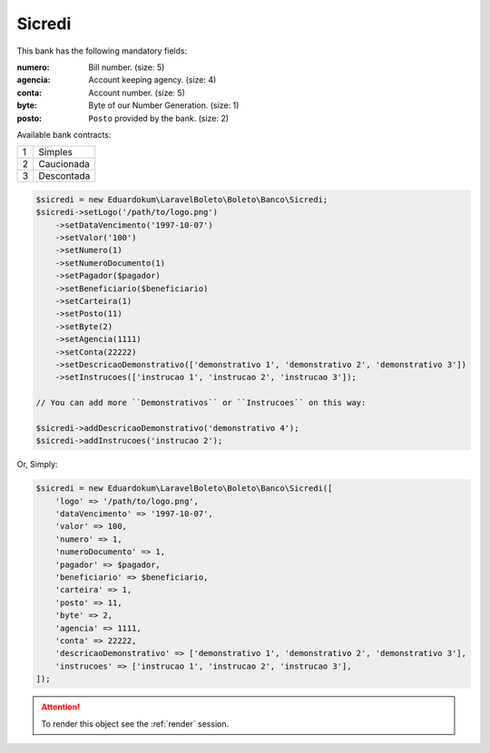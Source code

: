 Sicredi
=======

This bank has the following mandatory fields:

:numero: Bill number. (size: 5)
:agencia: Account keeping agency. (size: 4)
:conta: Account number. (size: 5)
:byte: Byte of our Number Generation. (size: 1)
:posto: ``Posto`` provided by the bank. (size: 2)

| Available bank contracts:

=  ==========
1  Simples
2  Caucionada
3  Descontada
=  ==========

.. code-block:: php

    $sicredi = new Eduardokum\LaravelBoleto\Boleto\Banco\Sicredi;
    $sicredi->setLogo('/path/to/logo.png')
        ->setDataVencimento('1997-10-07')
        ->setValor('100')
        ->setNumero(1)
        ->setNumeroDocumento(1)
        ->setPagador($pagador)
        ->setBeneficiario($beneficiario)
        ->setCarteira(1)
        ->setPosto(11)
        ->setByte(2)
        ->setAgencia(1111)
        ->setConta(22222)
        ->setDescricaoDemonstrativo(['demonstrativo 1', 'demonstrativo 2', 'demonstrativo 3'])
        ->setInstrucoes(['instrucao 1', 'instrucao 2', 'instrucao 3']);

    // You can add more ``Demonstrativos`` or ``Instrucoes`` on this way:

    $sicredi->addDescricaoDemonstrativo('demonstrativo 4');
    $sicredi->addInstrucoes('instrucao 2');

Or, Simply:

.. code-block:: php

    $sicredi = new Eduardokum\LaravelBoleto\Boleto\Banco\Sicredi([
        'logo' => '/path/to/logo.png',
        'dataVencimento' => '1997-10-07',
        'valor' => 100,
        'numero' => 1,
        'numeroDocumento' => 1,
        'pagador' => $pagador,
        'beneficiario' => $beneficiario,
        'carteira' => 1,
        'posto' => 11,
        'byte' => 2,
        'agencia' => 1111,
        'conta' => 22222,
        'descricaoDemonstrativo' => ['demonstrativo 1', 'demonstrativo 2', 'demonstrativo 3'],
        'instrucoes' => ['instrucao 1', 'instrucao 2', 'instrucao 3'],
    ]);

.. ATTENTION::
    To render this object see the :ref:`render` session.

